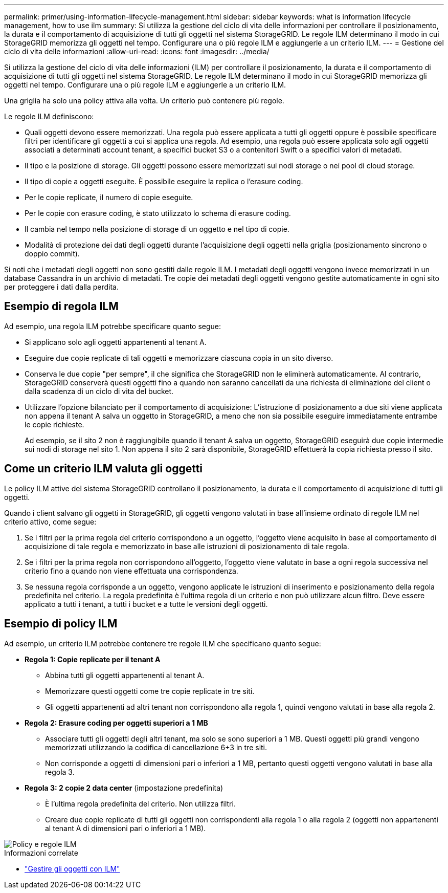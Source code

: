 ---
permalink: primer/using-information-lifecycle-management.html 
sidebar: sidebar 
keywords: what is information lifecycle management, how to use ilm 
summary: Si utilizza la gestione del ciclo di vita delle informazioni per controllare il posizionamento, la durata e il comportamento di acquisizione di tutti gli oggetti nel sistema StorageGRID. Le regole ILM determinano il modo in cui StorageGRID memorizza gli oggetti nel tempo. Configurare una o più regole ILM e aggiungerle a un criterio ILM. 
---
= Gestione del ciclo di vita delle informazioni
:allow-uri-read: 
:icons: font
:imagesdir: ../media/


[role="lead"]
Si utilizza la gestione del ciclo di vita delle informazioni (ILM) per controllare il posizionamento, la durata e il comportamento di acquisizione di tutti gli oggetti nel sistema StorageGRID. Le regole ILM determinano il modo in cui StorageGRID memorizza gli oggetti nel tempo. Configurare una o più regole ILM e aggiungerle a un criterio ILM.

Una griglia ha solo una policy attiva alla volta. Un criterio può contenere più regole.

Le regole ILM definiscono:

* Quali oggetti devono essere memorizzati. Una regola può essere applicata a tutti gli oggetti oppure è possibile specificare filtri per identificare gli oggetti a cui si applica una regola. Ad esempio, una regola può essere applicata solo agli oggetti associati a determinati account tenant, a specifici bucket S3 o a contenitori Swift o a specifici valori di metadati.
* Il tipo e la posizione di storage. Gli oggetti possono essere memorizzati sui nodi storage o nei pool di cloud storage.
* Il tipo di copie a oggetti eseguite. È possibile eseguire la replica o l'erasure coding.
* Per le copie replicate, il numero di copie eseguite.
* Per le copie con erasure coding, è stato utilizzato lo schema di erasure coding.
* Il cambia nel tempo nella posizione di storage di un oggetto e nel tipo di copie.
* Modalità di protezione dei dati degli oggetti durante l'acquisizione degli oggetti nella griglia (posizionamento sincrono o doppio commit).


Si noti che i metadati degli oggetti non sono gestiti dalle regole ILM. I metadati degli oggetti vengono invece memorizzati in un database Cassandra in un archivio di metadati. Tre copie dei metadati degli oggetti vengono gestite automaticamente in ogni sito per proteggere i dati dalla perdita.



== Esempio di regola ILM

Ad esempio, una regola ILM potrebbe specificare quanto segue:

* Si applicano solo agli oggetti appartenenti al tenant A.
* Eseguire due copie replicate di tali oggetti e memorizzare ciascuna copia in un sito diverso.
* Conserva le due copie "per sempre", il che significa che StorageGRID non le eliminerà automaticamente. Al contrario, StorageGRID conserverà questi oggetti fino a quando non saranno cancellati da una richiesta di eliminazione del client o dalla scadenza di un ciclo di vita del bucket.
* Utilizzare l'opzione bilanciato per il comportamento di acquisizione: L'istruzione di posizionamento a due siti viene applicata non appena il tenant A salva un oggetto in StorageGRID, a meno che non sia possibile eseguire immediatamente entrambe le copie richieste.
+
Ad esempio, se il sito 2 non è raggiungibile quando il tenant A salva un oggetto, StorageGRID eseguirà due copie intermedie sui nodi di storage nel sito 1. Non appena il sito 2 sarà disponibile, StorageGRID effettuerà la copia richiesta presso il sito.





== Come un criterio ILM valuta gli oggetti

Le policy ILM attive del sistema StorageGRID controllano il posizionamento, la durata e il comportamento di acquisizione di tutti gli oggetti.

Quando i client salvano gli oggetti in StorageGRID, gli oggetti vengono valutati in base all'insieme ordinato di regole ILM nel criterio attivo, come segue:

. Se i filtri per la prima regola del criterio corrispondono a un oggetto, l'oggetto viene acquisito in base al comportamento di acquisizione di tale regola e memorizzato in base alle istruzioni di posizionamento di tale regola.
. Se i filtri per la prima regola non corrispondono all'oggetto, l'oggetto viene valutato in base a ogni regola successiva nel criterio fino a quando non viene effettuata una corrispondenza.
. Se nessuna regola corrisponde a un oggetto, vengono applicate le istruzioni di inserimento e posizionamento della regola predefinita nel criterio. La regola predefinita è l'ultima regola di un criterio e non può utilizzare alcun filtro. Deve essere applicato a tutti i tenant, a tutti i bucket e a tutte le versioni degli oggetti.




== Esempio di policy ILM

Ad esempio, un criterio ILM potrebbe contenere tre regole ILM che specificano quanto segue:

* *Regola 1: Copie replicate per il tenant A*
+
** Abbina tutti gli oggetti appartenenti al tenant A.
** Memorizzare questi oggetti come tre copie replicate in tre siti.
** Gli oggetti appartenenti ad altri tenant non corrispondono alla regola 1, quindi vengono valutati in base alla regola 2.


* *Regola 2: Erasure coding per oggetti superiori a 1 MB*
+
** Associare tutti gli oggetti degli altri tenant, ma solo se sono superiori a 1 MB. Questi oggetti più grandi vengono memorizzati utilizzando la codifica di cancellazione 6+3 in tre siti.
** Non corrisponde a oggetti di dimensioni pari o inferiori a 1 MB, pertanto questi oggetti vengono valutati in base alla regola 3.


* *Regola 3: 2 copie 2 data center* (impostazione predefinita)
+
** È l'ultima regola predefinita del criterio. Non utilizza filtri.
** Creare due copie replicate di tutti gli oggetti non corrispondenti alla regola 1 o alla regola 2 (oggetti non appartenenti al tenant A di dimensioni pari o inferiori a 1 MB).




image::../media/ilm_policy_and_rules.png[Policy e regole ILM]

.Informazioni correlate
* link:../ilm/index.html["Gestire gli oggetti con ILM"]

